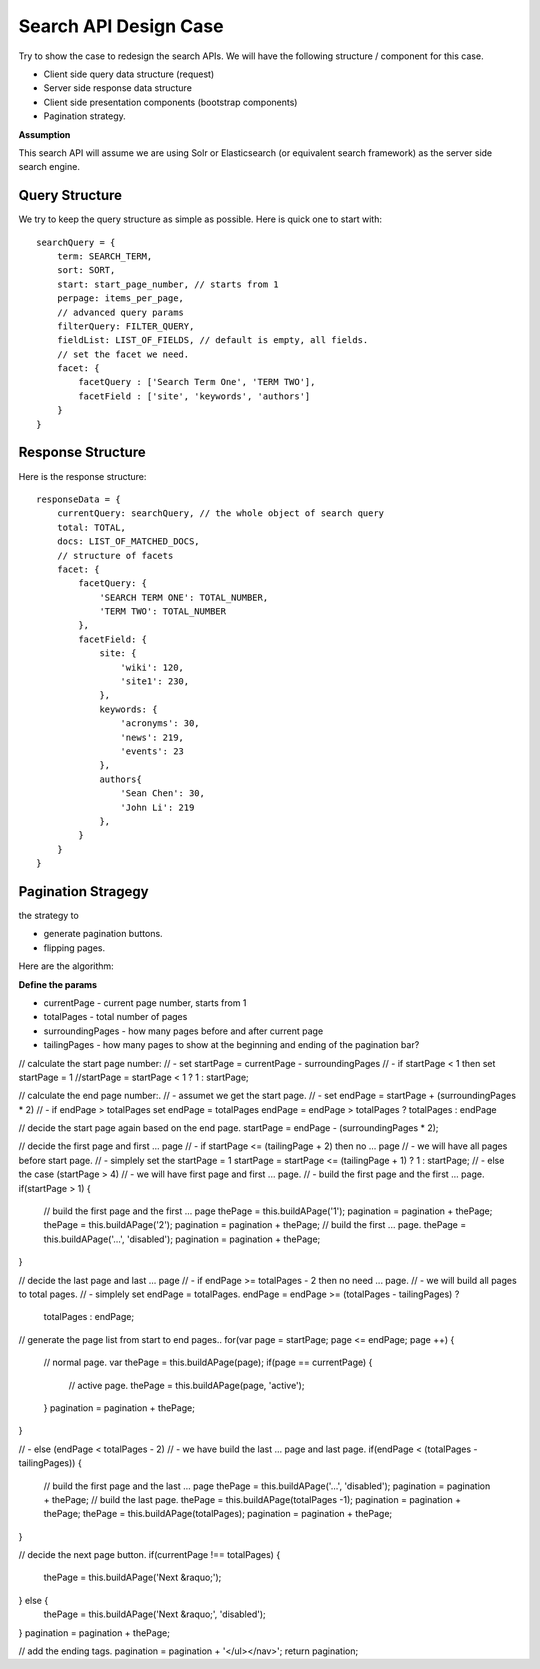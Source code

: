 Search API Design Case
======================

Try to show the case to redesign the search APIs.
We will have the following structure / component for this case.

- Client side query data structure (request)
- Server side response data structure
- Client side presentation components (bootstrap components)
- Pagination strategy.

**Assumption**

This search API will assume we are using Solr or Elasticsearch
(or equivalent search framework) as the server side search engine.

Query Structure
---------------

We try to keep the query structure as simple as possible.
Here is quick one to start with::

  searchQuery = {
      term: SEARCH_TERM,
      sort: SORT,
      start: start_page_number, // starts from 1
      perpage: items_per_page,
      // advanced query params
      filterQuery: FILTER_QUERY,
      fieldList: LIST_OF_FIELDS, // default is empty, all fields.
      // set the facet we need.
      facet: {
          facetQuery : ['Search Term One', 'TERM TWO'],
          facetField : ['site', 'keywords', 'authors']
      }
  }

Response Structure
------------------

Here is the response structure::

  responseData = {
      currentQuery: searchQuery, // the whole object of search query
      total: TOTAL,
      docs: LIST_OF_MATCHED_DOCS,
      // structure of facets
      facet: {
          facetQuery: {
              'SEARCH TERM ONE': TOTAL_NUMBER,
              'TERM TWO': TOTAL_NUMBER
          },
          facetField: {
              site: {
                  'wiki': 120,
                  'site1': 230,
              },
              keywords: {
                  'acronyms': 30,
                  'news': 219,
                  'events': 23
              },
              authors{
                  'Sean Chen': 30,
                  'John Li': 219
              },
          }
      }
  }

Pagination Stragegy
-------------------

the strategy to 

- generate pagination buttons.
- flipping pages.

Here are the algorithm:

**Define the params**

- currentPage - current page number, starts from 1
- totalPages - total number of pages
- surroundingPages - how many pages before and after current page
- tailingPages - how many pages to show at 
  the beginning and ending of the pagination bar?

// calculate the start page number:
// - set startPage = currentPage - surroundingPages
// - if startPage < 1 then set startPage = 1
//startPage = startPage < 1 ? 1 : startPage;

// calculate the end page number:.
// - assumet we get the start page.
// - set endPage = startPage + (surroundingPages * 2)
// - if endPage > totalPages set endPage = totalPages
endPage = endPage > totalPages ? totalPages : endPage

// decide the start page again based on the end page.
startPage = endPage - (surroundingPages * 2);

// decide the first page and first ... page
// - if startPage <= (tailingPage + 2) then no ... page
//   - we will have all pages before start page.
//   - simplely set the startPage = 1
startPage = startPage <= (tailingPage + 1) ? 1 : startPage;
// - else the case (startPage > 4)
//   - we will have first page and first ... page.
//   - build the first page and the first ... page.
if(startPage > 1) {
    // build the first page and the first ... page
    thePage = this.buildAPage('1');
    pagination = pagination + thePage;
    thePage = this.buildAPage('2');
    pagination = pagination + thePage;
    // build the first ... page.
    thePage = this.buildAPage('...', 'disabled');
    pagination = pagination + thePage;
}

// decide the last page and last ... page
// - if endPage >= totalPages - 2 then no need ... page.
//   - we will build all pages to total pages.
//   - simplely set endPage = totalPages.
endPage = endPage >= (totalPages - tailingPages) ? 
          totalPages : endPage;

// generate the page list from start to end pages..
for(var page = startPage; page <= endPage; page ++) {

    // normal page.
    var thePage = this.buildAPage(page);
    if(page == currentPage) {
        // active page.
        thePage = this.buildAPage(page, 'active');
    }
    pagination = pagination + thePage;
}

// - else (endPage < totalPages - 2)
//   - we have build the last ... page and last page.
if(endPage < (totalPages - tailingPages)) {

    // build the first page and the last ... page
    thePage = this.buildAPage('...', 'disabled');
    pagination = pagination + thePage;
    // build the last page.
    thePage = this.buildAPage(totalPages -1);
    pagination = pagination + thePage;
    thePage = this.buildAPage(totalPages);
    pagination = pagination + thePage;
}

// decide the next page button.
if(currentPage !== totalPages) { 
    thePage = this.buildAPage('Next &raquo;');
} else {
    thePage = this.buildAPage('Next &raquo;', 'disabled');
}
pagination = pagination + thePage;

// add the ending tags.
pagination = pagination + '</ul></nav>';
return pagination;
